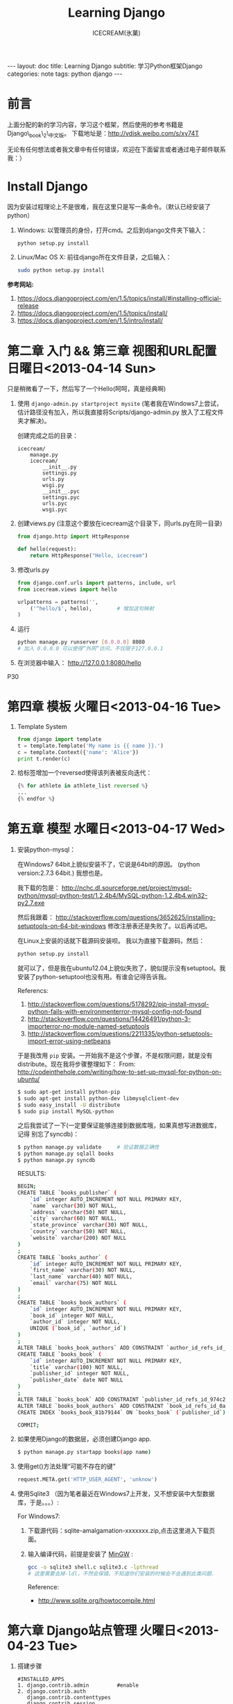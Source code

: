 #+TITLE:Learning Django
#+AUTHOR:ICECREAM(氷菓)
#+EMAIL:creamidea(AT)gmail.com
#+DESCRIPTION:ICECREAM(氷菓)
#+KEYWORDS:python django
#+OPTIONS:H:4 num:t toc:t \n:nil @:t ::t |:t ^:t f:t TeX:t email:t
#+LINK_HOME: https://creamidea.github.io
#+STYLE:<link rel="stylesheet" type="text/css" href="../css/style.css">
#+INFOJS_OPT: view: showall toc: nil

#+BEGIN_HTML
---
layout: doc
title: Learning Django
subtitle: 学习Python框架Django 
categories: note
tags: python django
---
#+END_HTML

* 前言
上面分配的新的学习内容，学习这个框架，然后使用的参考书籍是Django\_book\_2\_中文版。
下载地址是：[[http://vdisk.weibo.com/s/xy74T]]

无论有任何想法或者我文章中有任何错误，欢迎在下面留言或者通过电子邮件联系我：）

* Install Django
  因为安装过程理论上不是很难，我在这里只是写一条命令。（默认已经安装了python）
  1. Windows:
     以管理员的身份，打开cmd。之后到django文件夹下输入：
     #+BEGIN_SRC sh
       python setup.py install
     #+END_SRC
  2. Linux/Mac OS X:
	 前往django所在文件目录，之后输入：
	 #+BEGIN_SRC sh
       sudo python setup.py install
	 #+END_SRC

  *参考网站:*
  1. [[https://docs.djangoproject.com/en/1.5/topics/install/#installing-official-release]]
  2. [[https://docs.djangoproject.com/en/1.5/topics/install/]]
  3. https://docs.djangoproject.com/en/1.5/intro/install/

* 第二章 入门 && 第三章 视图和URL配置 日曜日<2013-04-14 Sun>
  只是稍微看了一下，然后写了一个Hello(呵呵，真是经典啊)
  1. 使用 =django-admin.py startproject mysite=
	 (笔者我在Windows7上尝试，估计路径没有加入，所以我直接将Scripts/django-admin.py
	 放入了工程文件夹才解决)。
	 
	 创建完成之后的目录：
	 #+BEGIN_EXAMPLE
	   icecream/
		   manage.py
		   icecream/
			   __init__.py   
			   settings.py   
			   urls.py   
			   wsgi.py
			   __init__.pyc  
			   settings.pyc  
			   urls.pyc  
			   wsgi.pyc
	 #+END_EXAMPLE
	 
  2. 创建views.py (注意这个要放在icecream这个目录下，同urls.py在同一目录)
	 #+BEGIN_SRC python
	   from django.http import HttpResponse
	   
	   def hello(request):
		   return HttpResponse("Hello, icecream")
	 #+END_SRC
	 
  3. 修改urls.py
	 #+BEGIN_SRC python
	   from django.conf.urls import patterns, include, url
	   from icecream.views import hello

	   urlpatterns = patterns('',
		   ('^hello/$', hello),        # 增加这句映射
	   )
	 #+END_SRC
	 
  4. 运行
	 #+BEGIN_SRC sh
	   python manage.py runserver [0.0.0.0] 8080
	   # 加入 0.0.0.0 可以使得“外网”访问，不仅限于127.0.0.1
	 #+END_SRC
	 
  5. 在浏览器中输入：
	 http://127.0.0.1:8080/hello
  
  P30
* 第四章 模板 火曜日<2013-04-16 Tue>
  1. Template System
	 #+BEGIN_SRC python :results output
       from django import template
       t = template.Template('My name is {{ name }}.')
       c = template.Context({'name': 'Alice'})
       print t.render(c)
	 #+END_SRC
  2. 给标签增加一个reversed使得该列表被反向迭代：
	 #+BEGIN_SRC python
       {% for athlete in athlete_list reversed %}
       ...
       {% endfor %}
	 #+END_SRC
* 第五章 模型 水曜日<2013-04-17 Wed>
  1. 安装python-mysql：

     在Windows7 64bit上貌似安装不了，它说是64bit的原因。
     (python version:2.7.3 64bit.)
     我想也是。
     
     我下载的包是：
     http://nchc.dl.sourceforge.net/project/mysql-python/mysql-python-test/1.2.4b4/MySQL-python-1.2.4b4.win32-py2.7.exe
	 
     然后我跟着：
     http://stackoverflow.com/questions/3652625/installing-setuptools-on-64-bit-windows
     修改注册表还是失败了。以后再试吧。

     在Linux上安装的话就下载源码安装呗。
     我以为直接下载源码，然后：
     #+BEGIN_SRC python
       python setup.py install
     #+END_SRC
     就可以了，但是我在ubuntu12.04上貌似失败了，貌似提示没有setuptool。我
     安装了python-setuptool也没有用。有谁会记得告诉我。
     
     Referencs:
     1. http://stackoverflow.com/questions/5178292/pip-install-mysql-python-fails-with-environmenterror-mysql-config-not-found
     2. http://stackoverflow.com/questions/14426491/python-3-importerror-no-module-named-setuptools
     3. http://stackoverflow.com/questions/2211335/python-setuptools-import-error-using-netbeans

     于是我改用 =pip= 安装。一开始我不是这个步骤，不是权限问题，就是没有
     distribute。现在我将步骤整理如下：
     From: http://codeinthehole.com/writing/how-to-set-up-mysql-for-python-on-ubuntu/
     #+BEGIN_SRC sh
       $ sudo apt-get install python-pip
       $ sudo apt-get install python-dev libmysqlclient-dev
       $ sudo easy_install -U distribute 
       $ sudo pip install MySQL-python
     #+END_SRC

     之后我尝试了一下(一定要保证能够连接到数据库哦，如果真想写进数据库，记得
     别忘了syncdb)：
     #+BEGIN_SRC sh
       $ python manage.py validate     # 验证数据正确性
       $ python manage.py sqlall books 
       $ python manage.py syncdb
     #+END_SRC
     
     RESULTS:
     #+BEGIN_SRC sh
       BEGIN;
       CREATE TABLE `books_publisher` (
           `id` integer AUTO_INCREMENT NOT NULL PRIMARY KEY,
           `name` varchar(30) NOT NULL,
           `address` varchar(50) NOT NULL,
           `city` varchar(60) NOT NULL,
           `state_province` varchar(30) NOT NULL,
           `country` varchar(50) NOT NULL,
           `website` varchar(200) NOT NULL
       )
       ;
       CREATE TABLE `books_author` (
           `id` integer AUTO_INCREMENT NOT NULL PRIMARY KEY,
           `first_name` varchar(30) NOT NULL,
           `last_name` varchar(40) NOT NULL,
           `email` varchar(75) NOT NULL
       )
       ;
       CREATE TABLE `books_book_authors` (
           `id` integer AUTO_INCREMENT NOT NULL PRIMARY KEY,
           `book_id` integer NOT NULL,
           `author_id` integer NOT NULL,
           UNIQUE (`book_id`, `author_id`)
       )
       ;
       ALTER TABLE `books_book_authors` ADD CONSTRAINT `author_id_refs_id_1a0a2829` FOREIGN KEY (`author_id`) REFERENCES `books_author` (`id`);
       CREATE TABLE `books_book` (
           `id` integer AUTO_INCREMENT NOT NULL PRIMARY KEY,
           `title` varchar(100) NOT NULL,
           `publisher_id` integer NOT NULL,
           `publisher_date` date NOT NULL
       )
       ;
       ALTER TABLE `books_book` ADD CONSTRAINT `publisher_id_refs_id_974c2a46` FOREIGN KEY (`publisher_id`) REFERENCES `books_publisher` (`id`);
       ALTER TABLE `books_book_authors` ADD CONSTRAINT `book_id_refs_id_0a3634f3` FOREIGN KEY (`book_id`) REFERENCES `books_book` (`id`);
       CREATE INDEX `books_book_81b79144` ON `books_book` (`publisher_id`);
       
       COMMIT;
     #+END_SRC

  2. 如果使用Django的数据层，必须创建Django app.
     #+BEGIN_SRC sh
      $ python manage.py startapp books(app name)
     #+END_SRC

  3. 使用get()方法处理“可能不存在的键”
     #+BEGIN_SRC python
       request.META.get('HTTP_USER_AGENT', 'unknow')
     #+END_SRC

  4. 使用Sqlite3 （因为笔者最近在Windows7上开发，又不想安装中大型数据库，于是。。。）:

	 For Windows7:

	 1. 下载源代码：sqlite-amalgamation-xxxxxxx.zip,点击这里进入下载页面。

	 2. 输入编译代码，前提是安装了 [[http://www.mingw.org/][MinGW]] :
		#+BEGIN_SRC sh
          gcc -o sqlite3 shell.c sqlite3.c -lpthread
          # 这里需要去掉-ldl，不然会保错。不知道你们安装的时候会不会遇到此类问题.
		#+END_SRC
		Reference:
		+ http://www.sqlite.org/howtocompile.html

* 第六章 Django站点管理 火曜日<2013-04-23 Tue>
1. 搭建步骤
   #+BEGIN_EXAMPLE
     #INSTALLED_APPS
     1. django.contrib.admin         #enable
     2. django.contrib.auth
        django.contrib.contenttypes
        django.contrib.session
     
     #MIDDLEWARE_CLASSES
     1. django.middleware.common.CommonMiddleware
     2. django.contrib.sessons.middleware.SessionMiddleware
     3. django.contrib.auth.middleware.AuthenticationMiddleware
   #+END_EXAMPLE
2. Some config
   1)Setting.py
     + Template paht:
       #+BEGIN_SRC python
         TEMPLATE_DIRS = (
             # Put strings here, like "/home/html/django_templates" or "C:/www/django/templates".
             # Always use forward slashes, even on Windows.
             # Don't forget to use absolute paths, not relative paths.
             os.path.join(os.path.dirname(__file__), 'templates').replace('\\', '/'),
         )
       #+END_SRC
     + Static path
       #+BEGIN_SRC python
         # Additional locations of static files
         STATICFILES_DIRS = (
             # Put strings here, like "/home/html/static" or "C:/www/django/static".
             # Always use forward slashes, even on Windows.
             # Don't forget to use absolute paths, not relative paths.
             os.path.join(os.path.dirname(__file__), 'static').replace('\\', '/'),
         )
       #+END_SRC
   2)一些注意点
	 1. 在管理界面显示自己创建的应用程序：
	    这点我也是我自己要记住的，记住写的模型需要在当前应用程序下的admin.py中注册，
	    代码类似这样：
	    #+BEGIN_SRC python
          from django.contrib import admin
          from icecream.register.models import User
           
          admin.site.register(User)
	    #+END_SRC
* COMMENT 第七章 表单 木曜日<2013-04-25 Thu>
  1. 在创建contact的时候，我没有使用 =python manage.py startapp contact= 
     导致在写urls.py的时候老是提示找不到 =contact=

  2. 自定义校验规则
     #+BEGIN_EXAMPLE
     Django的form系统自动寻找匹配的函数方法,
     该方法名称以clean_开头,并以字段名称结束。 
     如果有这样的方法,它将在校验时被调用。

     特别地,clean_message()方法将在指定字段的默认校验逻辑执行 *之后* 被调用。
     (本例中,在必填CharField这个校验逻辑之后。)
     因为字段数据已经被部分处理,所以它被从self.cleaned_data中提取出来
     了。同样,我们不必担心数据是否为空,因为它已经被校验过了。

     我们简单地使用了len()和split()的组合来计算单词的数量。 
     如果用户输入字数不足,我们抛出一个forms.ValidationError型异常。
     这个异常的描述会被作为错误列表中的一项显示给用户。

     在函数的末尾显式地返回字段的值非常重要。 
     我们可以在我们自定义的校验方法中修改它的值(或者把它转换
     成另一种Python类型)。 如果我们忘记了这一步,None值就会返回,
     原始的数据就丢失掉了。     
     #+END_EXAMPLE
     
  3. 定义Form样式
     #+BEGIN_EXAMPLE
       每一个字段部件(<input type=”text”>, <select>, <textarea>, 或者类似)都可以通过访问{{form.字段名}}进行单独的渲染。
     #+END_EXAMPLE

  4. 问题解决：
		 1) CSRF verification failed. Request aborted.
			#+BEGIN_SRC python
						# views.py
						from django.template import RequestContext
						return render_to_response('login.html', context_instance=RequestContext(request))
          
						# login.html
			#+END_SRC

			Reference:
				1) http://stackoverflow.com/questions/14848603/django-csrf-cookie-not-setting

				2) http://www.5i1y.com/post/8/Django-CSRF/

				3) https://docs.djangoproject.com/en/dev/ref/templates/api/#subclassing-context-requestcontext
* 第八章 高级视图和URL配置 木曜日<2013-04-25 Thu>
  1. 在 Python 正则表达式中,命名的正则表达式组的语法是 =(?P<name>pattern)= ,
     这里 =name= 是组的名字,而 =pattern= 是匹配的某个模式。
     
     下面使用无名组的URLconf例子：
     #+BEGIN_SRC python
       from django.conf.urls.defaults import *
       from mysite import views
       urlpatterns = patterns('',
                              (r'^articles/(\d{4})/$', views.year_archive),
                              (r'^articles/(\d{4})/(\d{2})/$', views.month_archive),
       )
       
     #+END_SRC
     
     下面相同的URLconf:
     #+BEGIN_SRC python
       from django.conf.urls.defaults import *
       from mysite import views
       urlpatterns = patterns('',
                              (r'^articles/(?P<year>\d{4})/$', views.year_archive),
                              (r'^articles/(?P<year>\d{4})/(?P<month>\d{2})/$', views.month_archive),
       )
       
            
     #+END_SRC

     例如,如果不带命名组,请求 
     =/articles/2006/03/= 
     将会等同于这样的函数调用:
     #+BEGIN_SRC python
       =month_archive(request, '2006', '03')=
     #+END_SRC

     而带命名组,同样的请求就会变成这样的函数调用:
     #+BEGIN_SRC python
       month_archive(request, year\='2006', month='03')
     #+END_SRC

  2. 对一个可选URL配置参数的优雅解决方法: 
     URLconf里面的每一个模式都可以包含第三个数据: 一个关键字参数的字典:
     有了这个概念以后,我们就可以把我们现在的例子改写成这样:
     #+BEGIN_SRC python
       # urls.py
       from django.conf.urls.defaults import *
       from mysite import views
       urlpatterns = patterns('',
           (r'^foo/$', views.foobar_view, {'template_name': 'template1.html'}),
           (r'^bar/$', views.foobar_view, {'template_name': 'template2.html'}),
       )     
       # views.py
       from django.shortcuts import render_to_response
       from mysite.models import MyModel
       def foobar_view(request, template_name):
           m_list = MyModel.objects.filter(is_new=True)
           return render_to_response(template_name, {'m_list': m_list})
     #+END_SRC
     
     如你所见,这个例子中,URLconf指定了 template\_name 。 而视图函数会把它当成另一个参数。

  3. 比如你可能会想增加这样一个URL, /mydata/birthday/ , 
     这个URL等价于 /mydata/jan/06/ 。这时你可以这样利用额外URLconf参数:
     #+BEGIN_SRC python
       urlpatterns = patterns('',
           (r'^mydata/birthday/$', views.my_view, {'month': 'jan', 'day': '06'}),
           (r'^mydata/(?P<month>\w{3})/(?P<day>\d\d)/$', views.my_view),
       )     
     #+END_SRC
 
     在这里最帅的地方莫过于你根本不用改变你的视图函数。 
     视图函数只会关心它获得了参数,
     它不会去管这些参数到底是捕捉回来的还是被额外提供的。
     month和day

* 第九章 模板高级进阶 木曜日<2013-05-07 Tue>  

  1. 关闭html自动转义
	 + 对于单独的变量

       用safe过滤器为单独的变量关闭自动转意：
	   #+BEGIN_SRC python
         This will be escaped: {{ data }}
         This will not be escaped: {{ data|safe }}
	   #+END_SRC

       你可以把safe当做safe from further escaping的简写，或者当做可以被直接译成HTML的内容。在这个例子
       里，如果数据包含''，那么输出会变成：
	   #+BEGIN_SRC python
         This will be escaped: &lt;b&gt;
         This will not be escaped: <b>
	   #+END_SRC

	 + 对于模板块

	   为了控制模板的自动转意,用标签 =autoescape= 来包装整个模板(或者模板中常用的部分),就像这样：
	   #+BEGIN_SRC python
         {&#37; autoescape off &#37;}
         Hello {&#123; name &#123;}
         {&#37; endautoescape &#37;}       
	   #+END_SRC
       
       auto-escaping 标签的作用域不仅可以影响到当前模板还可以通过
       include标签作用到其他标签,就像block标签一样。

  2. Django有两种方法加载模板
     + django.template.loader.get\_template(template\_name) ： 
       get\_template 根据给定的模板名称返回一个
       已编译的模板（一个 Template 对象）。 
       如果模板不存在，就触发 TemplateDoesNotExist 的异常。
     + django.template.loader.select\_template(template\_name\_list) ： 
       select\_template 很像get\_template ，不过它是以模板名称的列表作为参数的。 
       它会返回列表中存在的第一个模板。 如果模板都不存在，
       将会触发TemplateDoesNotExist异常。

* 第十章 数据模型高级进阶 土曜日<2013-05-11 Sat>
  CLOCK: [2013-05-12 Sun 12:53]
  
  1. 打开Session功能：
	 #+BEGIN_SRC python
       'django.contrib.sessions.middleware.SessionMiddleware'
       
       INSTALLED_APPS 中有 'django.contrib.sessions'
       
       (别忘了运行manage.py syncdb)
       
	 #+END_SRC
  2. 在视图中使用Session
	 + SessionMiddleware 激活后，每个传给视图(view)函数的第一个参数``HttpRequest`` 
       对象都有一个 session 属性，这是一个字典型的对象。
  3. 会话密钥(session key)
  4. 设置Cookies:
	 =request.session.set_test_cookie()=
	 后续view中：
	 =request.seesion.test_cookie_worked()=
  5. 认证(authentication)框架
  6. 注意点：
	 + =session= 是在 =request= 中的， =set_cookie= 是在 =response=HttpResponse=

	 + 被设置的 =session= 并不会在调试工具中的cookie出现

  7. 疑问点：
	 + 关于这些session属性怎么设置，直接写入setting.py文件么？
	   参考地址：https://docs.djangoproject.com/en/dev/ref/settings/#sessions

	 + 在设计登录表单时，如何判断输入的是合法字符，使得提交按钮生效？

